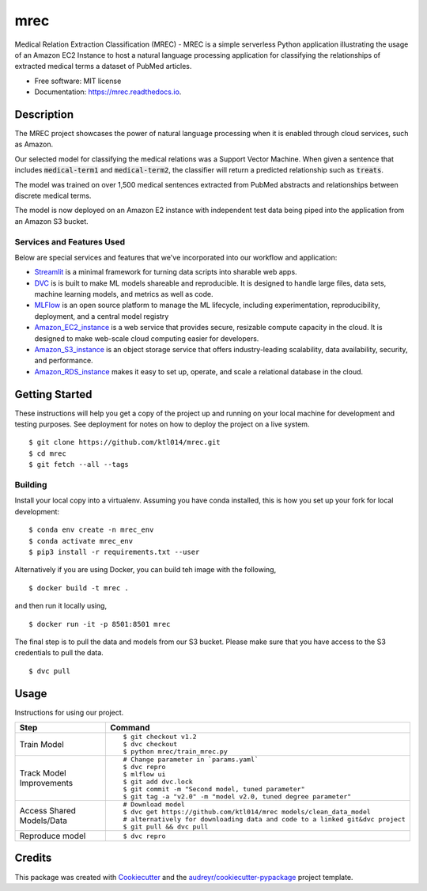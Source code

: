 ====
mrec
====


.. image:: https://img.shields.io/pypi/v/mrec.svg
        :target: https://pypi.python.org/pypi/mrec

.. image:: https://img.shields.io/travis/ktl014/mrec.svg
        :target: https://travis-ci.com/ktl014/mrec

.. image:: https://readthedocs.org/projects/mrec/badge/?version=latest
        :target: https://mrec.readthedocs.io/en/latest/?badge=latest
        :alt: Documentation Status


.. image:: https://pyup.io/repos/github/ktl014/mrec/shield.svg
     :target: https://pyup.io/repos/github/ktl014/mrec/
     :alt: Updates



Medical Relation Extraction Classification (MREC) - MREC is a simple serverless Python application illustrating the
usage of an Amazon EC2 Instance to host a natural language processing application for classifying the relationships
of extracted medical terms a dataset of PubMed articles.


* Free software: MIT license
* Documentation: https://mrec.readthedocs.io.

Description
---------------

The MREC project showcases the power of natural language processing when it is enabled through cloud services, such
as Amazon.

Our selected model for classifying the medical relations was a Support Vector Machine. When given a sentence that
includes :code:`medical-term1` and :code:`medical-term2`, the classifier will return a predicted relationship such
as :code:`treats`.

The model was trained on over 1,500 medical sentences extracted from PubMed abstracts and relationships between
discrete medical terms.

The model is now deployed on an Amazon E2 instance with independent test data being piped into the application from
an Amazon S3 bucket.

Services and Features Used
***************************

Below are special services and features that we've incorporated into our workflow and application:

- Streamlit_ is a minimal framework for turning data scripts into sharable web apps.
- DVC_ is is built to make ML models shareable and reproducible. It is designed to handle large files, data sets, machine learning models, and metrics as well as code.
- MLFlow_ is an open source platform to manage the ML lifecycle, including experimentation, reproducibility, deployment, and a central model registry
- Amazon_EC2_instance_ is a web service that provides secure, resizable compute capacity in the cloud. It is designed to make web-scale cloud computing easier for developers.
- Amazon_S3_instance_ is an object storage service that offers industry-leading scalability, data availability, security, and performance.
- Amazon_RDS_instance_ makes it easy to set up, operate, and scale a relational database in the cloud.

.. _Streamlit: https://www.streamlit.io/
.. _DVC: https://dvc.org/
.. _MLFlow: https://www.mlflow.org/
.. _Amazon_EC2_instance: https://aws.amazon.com/ec2/?nc2=h_ql_prod_fs_ec2&ec2-whats-new.sort-by=item.additionalFields.postDateTime&ec2-whats-new.sort-order=desc
.. _Amazon_S3_instance: https://aws.amazon.com/s3/?nc2=h_ql_prod_fs_s3
.. _Amazon_RDS_instance: https://aws.amazon.com/rds/?nc2=h_ql_prod_fs_rds

Getting Started
---------------

These instructions will help you get a copy of the project up and running on your local machine for development and
testing purposes. See deployment for notes on how to deploy the project on a live system.

::

    $ git clone https://github.com/ktl014/mrec.git
    $ cd mrec
    $ git fetch --all --tags

Building
**********************

Install your local copy into a virtualenv. Assuming you have conda installed, this is how you set up
your fork for local development:

::

    $ conda env create -n mrec_env
    $ conda activate mrec_env
    $ pip3 install -r requirements.txt --user

Alternatively if you are using Docker, you can build teh image with the following,

::

    $ docker build -t mrec .

and then run it locally using,

::

    $ docker run -it -p 8501:8501 mrec

The final step is to pull the data and models from our S3 bucket.
Please make sure that you have access to the S3 credentials to pull the data.

::

    $ dvc pull

Usage
---------------
Instructions for using our project.

+---------------------------+---------------------------------------------------------------------------------+
| Step                      | Command                                                                         |
+===========================+=================================================================================+
| Train Model               | ::                                                                              |
|                           |                                                                                 |
|                           |  $ git checkout v1.2                                                            |
|                           |  $ dvc checkout                                                                 |
|                           |  $ python mrec/train_mrec.py                                                    |
+---------------------------+---------------------------------------------------------------------------------+
| Track Model Improvements  | ::                                                                              |
|                           |                                                                                 |
|                           |  # Change parameter in `params.yaml`                                            |
|                           |  $ dvc repro                                                                    |
|                           |  $ mlflow ui                                                                    |
|                           |  $ git add dvc.lock                                                             |
|                           |  $ git commit -m "Second model, tuned parameter"                                |
|                           |  $ git tag -a "v2.0" -m "model v2.0, tuned degree parameter"                    |
+---------------------------+---------------------------------------------------------------------------------+
| Access Shared Models/Data | ::                                                                              |
|                           |                                                                                 |
|                           |  # Download model                                                               |
|                           |  $ dvc get https://github.com/ktl014/mrec models/clean_data_model               |
|                           |  # alternatively for downloading data and code to a linked git&dvc project      |
|                           |  $ git pull && dvc pull                                                         |
+---------------------------+---------------------------------------------------------------------------------+
| Reproduce model           | ::                                                                              |
|                           |                                                                                 |
|                           |  $ dvc repro                                                                    |
+---------------------------+---------------------------------------------------------------------------------+

Credits
-------

This package was created with Cookiecutter_ and the `audreyr/cookiecutter-pypackage`_ project template.

.. _Cookiecutter: https://github.com/audreyr/cookiecutter
.. _`audreyr/cookiecutter-pypackage`: https://github.com/audreyr/cookiecutter-pypackage
